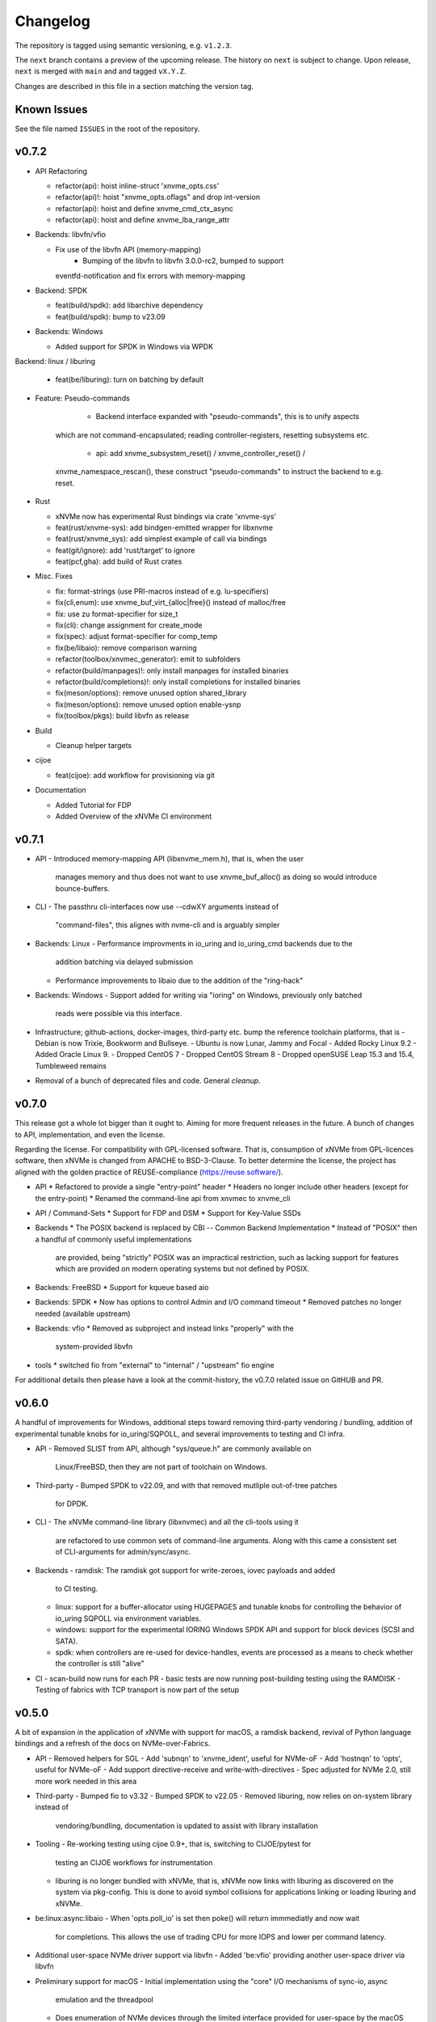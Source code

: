 .. SPDX-FileCopyrightText: Samsung Electronics Co., Ltd
..
.. SPDX-License-Identifier: BSD-3-Clause

Changelog
=========

The repository is tagged using semantic versioning, e.g. ``v1.2.3``.

The ``next`` branch contains a preview of the upcoming release. The history on
``next`` is subject to change. Upon release, ``next`` is merged with ``main``
and  and tagged ``vX.Y.Z``.

Changes are described in this file in a section matching the version tag.

Known Issues
------------

See the file named ``ISSUES`` in the root of the repository.

v0.7.2
------

* API Refactoring

  - refactor(api): hoist inline-struct 'xnvme_opts.css'
  - refactor(api)!: hoist "xnvme_opts.oflags" and drop int-version
  - refactor(api): hoist and define xnvme_cmd_ctx_async
  - refactor(api): hoist and define xnvme_lba_range_attr

* Backends: libvfn/vfio

  - Fix use of the libvfn API (memory-mapping)
	- Bumping of the libvfn to libvfn 3.0.0-rc2, bumped to support
    eventfd-notification and fix errors with memory-mapping

* Backend: SPDK

  - feat(build/spdk): add libarchive dependency
  - feat(build/spdk): bump to v23.09

* Backends: Windows

  - Added support for SPDK in Windows via WPDK

Backend: linux / liburing

  - feat(be/liburing): turn on batching by default

* Feature: Pseudo-commands

	- Backend interface expanded with "pseudo-commands", this is to unify aspects
    which are not command-encapsulated; reading controller-registers, resetting
    subsystems etc.
	- api: add xnvme_subsystem_reset() / xnvme_controller_reset() /
    xnvme_namespace_rescan(), these construct "pseudo-commands" to instruct the
    backend to e.g. reset.

* Rust

  - xNVMe now has experimental Rust bindings via crate 'xnvme-sys'
  - feat(rust/xnvme-sys): add bindgen-emitted wrapper for libxnvme
  - feat(rust/xnvme_sys): add simplest example of call via bindings
  - feat(git/ignore): add 'rust/target' to ignore
  - feat(pcf,gha): add build of Rust crates


* Misc. Fixes

  - fix: format-strings (use PRI-macros instead of e.g. lu-specifiers)
  - fix(cli,enum): use xnvme_buf_virt_{alloc|free}() instead of malloc/free
  - fix: use zu format-specifier for size_t
  - fix(cli): change assignment for create_mode
  - fix(spec): adjust format-specifier for comp_temp
  - fix(be/libaio): remove comparison warning 
  - refactor(toolbox/xnvmec_generator): emit to subfolders
  - refactor(build/manpages)!: only install manpages for installed binaries
  - refactor(build/completions)!: only install completions for installed binaries
  - fix(meson/options): remove unused option shared_library
  - fix(meson/options): remove unused option enable-ysnp
  - fix(toolbox/pkgs): build libvfn as release

* Build

  - Cleanup helper targets

* cijoe

  - feat(cijoe): add workflow for provisioning via git

* Documentation

  - Added Tutorial for FDP
  - Added Overview of the xNVMe CI environment

v0.7.1
------

* API
  - Introduced memory-mapping API (libxnvme_mem.h), that is, when the user
    manages memory and thus does not want to use xnvme_buf_alloc() as doing so
    would introduce bounce-buffers.

* CLI
  - The passthru cli-interfaces now use --cdwXY arguments instead of
    "command-files", this alignes with nvme-cli and is arguably simpler

* Backends: Linux
  - Performance improvments in io_uring and io_uring_cmd backends due to the
    addition batching via delayed submission
  - Performance improvements to libaio due to the addition of the "ring-hack"

* Backends: Windows
  - Support added for writing via "ioring" on Windows, previously only batched
    reads were possible via this interface.

* Infrastructure; github-actions, docker-images, third-party etc. bump the
  reference toolchain platforms, that is
  - Debian is now Trixie, Bookworm and Bullseye.
  - Ubuntu is now Lunar, Jammy and Focal
  - Added Rocky Linux 9.2
  - Added Oracle Linux 9.
  - Dropped CentOS 7
  - Dropped CentOS Stream 8
  - Dropped openSUSE Leap 15.3 and 15.4, Tumbleweed remains

* Removal of a bunch of deprecated files and code. General *cleanup*.

v0.7.0
------

This release got a whole lot bigger than it ought to. Aiming for more
frequent releases in the future. A bunch of changes to API,
implementation, and even the license.

Regarding the license. For compatibility with GPL-licensed software.
That is, consumption of xNVMe from GPL-licences software, then xNVMe is
changed from APACHE to BSD-3-Clause. To better determine the license,
the project has aligned with the golden practice of REUSE-compliance
(https://reuse.software/).

* API
  * Refactored to provide a single "entry-point" header
  * Headers no longer include other headers (except for the entry-point)
  * Renamed the command-line api from xnvmec to xnvme_cli

* API / Command-Sets
  * Support for FDP and DSM
  * Support for Key-Value SSDs

* Backends
  * The POSIX backend is replaced by CBI -- Common Backend Implementation
  * Instead of "POSIX" then a handful of commonly useful implementations
    are provided, being "strictly" POSIX was an impractical restriction,
    such as lacking support for features which are provided on modern
    operating systems but not defined by POSIX.

* Backends: FreeBSD
  * Support for kqueue based aio

* Backends: SPDK
  * Now has options to control Admin and I/O command timeout
  * Removed patches no longer needed (available upstream)

* Backends: vfio
  * Removed as subproject and instead links "properly" with the
    system-provided libvfn

* tools
  * switched fio from "external" to "internal" / "upstream" fio engine

For additional details then please have a look at the commit-history,
the v0.7.0 related issue on GitHUB and PR.

v0.6.0
------

A handful of improvements for Windows, additional steps toward removing
third-party vendoring / bundling, addition of experimental tunable knobs for
io_uring/SQPOLL, and several improvements to testing and CI infra.

* API
  - Removed SLIST from API, although "sys/queue.h" are commonly available on
    Linux/FreeBSD, then they are not part of toolchain on Windows.

* Third-party
  - Bumped SPDK to v22.09, and with that removed mutliple out-of-tree patches
    for DPDK.

* CLI
  - The xNVMe command-line library (libxnvmec) and all the cli-tools using it
    are refactored to use common sets of command-line arguments. Along with
    this came a consistent set of CLI-arguments for admin/sync/async.

* Backends
  - ramdisk: The ramdisk got support for write-zeroes, iovec payloads and added
    to CI testing.
  - linux: support for a buffer-allocator using HUGEPAGES and tunable knobs for
    controlling the behavior of io_uring SQPOLL via environment variables.
  - windows: support for the experimental IORING Windows SPDK API and support
    for block devices (SCSI and SATA).
  - spdk: when controllers are re-used for device-handles, events are
    processed as a means to check whether the controller is still "alive"

* CI
  - scan-build now runs for each PR
  - basic tests are now running post-building testing using the RAMDISK
  - Testing of fabrics with TCP transport is now part of the setup

v0.5.0
------

A bit of expansion in the application of xNVMe with support for macOS, a
ramdisk backend, revival of Python language bindings and a refresh of the docs
on NVMe-over-Fabrics.

* API
  - Removed helpers for SGL
  - Add 'subnqn' to 'xnvme_ident', useful for NVMe-oF
  - Add 'hostnqn' to 'opts', useful for NVMe-oF
  - Add support directive-receive and write-with-directives
  - Spec adjusted for NVMe 2.0, still more work needed in this area

* Third-party
  - Bumped fio to v3.32
  - Bumped SPDK to v22.05
  - Removed liburing, now relies on on-system library instead of
    vendoring/bundling, documentation is updated to assist with library
    installation

* Tooling
  - Re-working testing using cijoe 0.9+, that is, switching to CIJOE/pytest for
    testing an CIJOE workflows for instrumentation
  - liburing is no longer bundled with xNVMe, that is, xNVMe now links with
    liburing as discovered on the system via pkg-config. This is done to avoid
    symbol collisions for applications linking or loading liburing and xNVMe.

* be:linux:async:libaio
  - When 'opts.poll_io' is set then poke() will return immmediatly and now wait
    for completions. This allows the use of trading CPU for more IOPS and lower
    per command latency.

* Additional user-space NVMe driver support via libvfn
  - Added 'be:vfio' providing another user-space driver via libvfn

* Preliminary support for macOS
  - Initial implementation using the "core" I/O mechanisms of sync-io, async
    emulation and the threadpool
  - Does enumeration of NVMe devices through the limited interface provided for
    user-space by the macOS kernel
  - Utilizes what is avaiable for admin-command submision

* Prelimiary support for a "ramdisk" device
  - be:ramdisk: added a backend mimicing the behavior of an NVMe NVM namespace
  - Intended as a test-vehicle providing a "device" without requiring anything
    but the consumption of main memory of the system
  - I/O is "stored" using main-memory

* Revival of the xNVMe Python language bindings
  - A re-introduction of the Python bindings, these are now generated and thus
    provide access to the entire xNVMe C API
  - They are added to the testing infrastructure ensuring that they are aligned
    with the library
  - In addition to simple ctypes bindings, then cython headers and bindings
    based on Cython are provided

* Documentation
  - Refreshed the NVMe-over-Fabrics tutorial
  - Expanded with descriptions on installing liburing
  - Expanded with a section for the WIP Python bindings

v0.4.0
------

This is a release with the sole purpose of changing the liburing subproject
from tracking 'master' to the next stable release that is liburing-2.2.

v0.3.0
------

This main feature of this release is the alignment of the ``io_uring_cmd``
implementation with the ``io_uring`` big-sqe/big-cqe approach to asynchronous
passthru of NVMe commands.

NOTE: the tracking of the liburing repository/subproject is changed from the
fixed tag ``liburing-2.1`` to the ``master`` branch. Thus, in case you
experience liburing related build-issues with this release, then it is most
likely due to changes on ``master``. As soon as ``liburing-2.2`` is released,
xNVMe will be released as well going back to stable tracking.  Thus, do not pin
your project to the xNVMe project tag for ``v0.3.0`` if you rely on the
``io_uring`` functionality.

* Asynchronous Passthru of NVMe Commands via ``io_uring``
  - There are no API changes to adjust to, the changes are encapsulated inside
    the implementation of ``be:linux:async:ucmd`` aka ``async=io_uring_cmd``.
  - The previous version of ``io_uring_cmd`` used indirect-commands, that is,
    the io_uring-sqe contained a pointer to the NVMe-command. This approach of
    passthrough via ``io_uring`` has been superseeded by the
    ``big-sqe/big-cqe`` approach with the NVMe-sqe embedded within the
    io_uring-sqe, and similar for the NVMe-cqe inside the io_uring-cqe.
  - This requires changes to how the ``io_uring`` is setup, this task is
    delegated to ``liburing`` and the subproject-wrap now tracks liburing
    ``master`` to do this.

* API
  - Fixed ``xnvme_enumerate()`` when ``NULL`` was passed as ``opts``, it now
    uses ``xnvme_default_opts()`` when no ``opts`` are given
  - Misc. fixes to docstrings missing descriptions

* cmd:
  - Fixed missing full-guard on full-guard in xnvme_cmd_passv()

* be:async:{emu,thrpool}: several fixes to command-processing
  - Fixed missing setup of completion errors
  - Fixed missing empty-guard in cmd_io{v}()

* fio IO engine
  - 3p:fio: bumped to v3.30
  - tools:fioe: fixed issue with iovec-payloads
  - tools:fioe: cleanup and alignment with upstream xNVMe fio IO engine
  - docs: removed deprecated information and re-written with usage examples

* tests:io_worker
  - Added a basic io_worker to verify the behavior of the
    submit-upon-completion

* tools:xdd
  - The ``xdd`` tool now provides an ``offset`` argument (in bytes), previously
    it started from 0

* Documentation
  - Re-introduced the ``tutorial`` section containing a guide to dynamically
    load xNVMe from C and Python
  - Added a Contributors section containing notes useful for first-time
    Contributors

v0.2.0
------

Main feature introduction is vectored I/O across a wider set of system
interfaces, that is via ioctl(), io_uring (ucmd) and preadv()/pwritev()
fallback.

* Support for vectored I/O via Linux: ioctl(), psync, and io_uring_cmd

* API
  - add xnvme_cmd_passv()
  - rename rename xnvme_queue_wait() to xnvme_queue_drain()

* be:io_uring_cmd:
  - Enabled NVME_IOCTL_IO64_CMD by default, when available for cmd_io()
  - Added support NVME_IOCTL_IO64_CMD_VEC over io_uring via cmd_iov()

* be:linux:nvme:
  - Enabled NVME_IOCTL_IO64_CMD by default, when available for cmd_io()
  - Added support NVME_IOCTL_IO64_CMD_VEC via cmd_iov()
  - Normalized error-handling for NVMe-ioctl interfaces, ioctl() as well as
    io_uring_cmd

* be:thrpool:
  - Added handling of cmd_iov(), providing a threadpool based fallback when
    io_uring_cmd is not available

* be:emu:
  - Added handling of cmd_iov(), providing a pseudo-async fallback when
    io_uring_cmd is not available

* Re-worked git-pre-commit using the 'pre-commit' framework
  - mk: added helpers invoking 'pre-commit', 'make format'/'make format-all'
  - mk: removed auto-setup of git-hooks
  - git: removed .githooks/pre-commit

* xNVMe fio io-engine
  - tools:fioe: use calloc instead of malloc
  - tools:fioe: changes according to fio coding conventions

* Library introspection
  - fix incorrect generation of third-party information
  - replace ``xnvme_3p`` with ``xnvme_libconf``
  - add all build-configs to ``xnvme_libconf``

* Command-line argumenter parser
  - xnvmec: fix missing setup of --direct

* CLI-fixes
  - zoned: fix description for identify namespace command

* Toolbox
  - mk: add script generating help-text on Makefile targets
  - meson: only do whole-archive in pkg-config when SPDK is enabled
  - scripts: replace astyle with clang-format
  - pcf: the pre-commit-framework is available for xNVMe

v0.1.0
------

Another infrastructure / fixes release.

* 3p:liburing
  - Bumped to 2.1
  - This breaks old distros: Debian Stretch and CentOS 7 but adds support for
    the latest Arch, Fedora, Tumbleweed, and Ubuntu

* docs
  - Added scripts and docs for: openSUSE, Fedora, CentOS Stream

v0.0.29
-------

Another infrastructure / fixes release.

* Re-worked the continous integration
  - Fixed the broken build of the "dockerized" source
  - Fixed build on FreeBSD
  - Added build and test of FreeBSD
  - Combined all workflows in a single workflow, this vastly improves how the
    CI is triggered and linked with artifacts and artifacts verified

* 3p:windows
  - Added definition for iovec, in preparation for iovec support

v0.0.28
-------

This and the previous release contain minimal library/logical changes as major
changes to the build-system and source organization is changed.

* Moved the libraries sources from 'src' to 'lib'

v0.0.27
-------

* Build-system migrated from CMake to meson
  The Makefile "frontend" to the build-system is still available, and
  instruments meson in the same manner it instrumented CMake. However, this is
  no longer intended for anything other than development. Meson is the way to
  go and the documentation thus describes how to use it rather than the
  make-helpers instrumenting meson.

* Reduced cpu-utilization on libaio and io_uring ``poke()`` implementations

v0.0.26
-------

Expanded platform support, updated experimental features, and extended
command-set-support for ZNS/ZRWA, along with a couple of fixes and third-party
updates.

* Third-party
  - fio, updated to 3.28
  - spdk, updated to v21.10

* Windows Support
  - xNVMe now builds on Windows, it uses the MinGW toolchain to be compatible
    with fio, however, xNVMe does also build with MSVC
  - Using IOCP for async I/O
  - Supports a limited number non-I/O commands via driver IOCTL mapping

* uring_cmd
  - Experimental interface updated for patch-set on top of 5.15 kernel

* Zoned Namespaces
  - Added support for Zone Random Write Area (ZRWA)

* Fixes
  - Linux Block Backend: fix and update sysfs processing
  - fio io-engine: Fix of xnvme_fioe_reset_wp() resetting one too many zones
  - Adjustments to CI and partly removed of deprecated 'schemes'

v0.0.25
-------

Major improvements to the usability of xNVMe and enchancements of the API
along with a couple of fixes.

* Encoding of runtime instrumentation, that is, selection of backend, async
  interface etc. has until now been encoded in the device URI, e.g.
  ``xnvme_dev_open("/dev/nvme0n1?async=io_uring")`` in order to use
  ``io_uring``, this has now been replaced by ``struct xnvme_opts``, making it
  much easier to instrument the library runtime via the API. The command-line
  is also affected, as the command-line parser is extended enabling parsing of
  said options along with the tests, examples, and tools are extended with
  these options.

* Device enumeration populated a list with device-identifiers, this has been
  replaced by invocation of a user-defined call-back function for each
  discovered device. Where instead of identifiers, device-handles are passed
  to the callback. This makes it much simpler to e.g. filtering namespace with
  a specific command-set.

* To support the above then most of information carried in the ``xnvme_ident``
  is removed, expect for the ``uri``, and extended with: ``dtype``, ``nsid``,
  and ``csi``. Where ``dtype`` denotes e.g. ``file``, ``block device``, ``NVMe
  controller``, ``NVMe Namespace``.

* The ``xnvme_znd_mgmt_send()`` has now has an explicit ``select_all`` argument
  for setting the matching command-field, this replaces the use of the
  non-standardized ``zrasf`` field associated enumeration-values.

* Documentation for building on Gentoo is added along with addition to the
  automated build-test.

* nvme:spec: expanded with PCIe-bar registers

* Support for enumeration and device-handles for Linux NVMe Namespaces
  represented in devfs as char-devices, e.g. ``/dev/ngXnY`` is added.

* **Experimental** support for sending NVMe commands over ``io_uring``
  infrastructure is added. Think of this as sending the **synchronous** NVMe
  Driver ``ioctl()`` commands via the **asynchronous** ``io_uring`` interface.
  You thus get the control and capabilities of the ioctl() with the efficiency
  of ``io_uring``.
  This feature is enabled by setting ``opts.async=io_uring_cmd`` via the API or
  ``--async=io_uring_cmd`` via the command-line. The feature is experimental as
  it depends on non-upstream Kernel Support.

v0.0.24
-------

A release primarily of fixes, a new thread-pool based async. implementation and
a third-party update of fio.

* Third-party
  - fio, updated to 3.27

* Backends
  - posix:async:thrpool: add async-implementation with async.emulation via
    threadpool processing

* A good handful of fixes, see the commit-messages for details

v0.0.23
-------

This release contains updates to third-party repositories along with any
changes necessary for xNVMe due to third-party changes.

* Third-party
  - SPDK updated to v21.04
  - liburing updated to v2.0
  - fio, not updated, due to a compiler-warning breaking the xNVMe build

This release contains another major refactoring of the API along with a handful
of fixes and updates. The goal of the refactoring is to further simplify the
"core" of the API.

* The buffer-allocator ``xnvme_buf_alloc()`` automatically selects the type of
  memory-allocator to use based on the device. However, it took a 'phys'
  argument which is only valid for very specific use-cases. Thus, this argument
  is removed and replaced by explicit ``physical`` allocators. This simplifies
  the "core" usage, without sacrificing low-level control, it is just provided
  via an explitcit interface instead.

* xNVMe now provides an API for file-system file-io
  - Plugs into the synchronous as well as the asynchronous xNVMe command API
  - I/O provided by ``xnvme_file_pread`` and ``xnvme_file_write``
  - Provides support for diirect and non-direct I/O
  - Two tools are provided utilizing the API ``xdd`` a simplified version of
    ``dd`` and ``xnvme_file`` utilizing sync. and sync. code-paths for
    load/dump/copy of files

* Examples
  - Add minimal examples for command submission and completion

* Backends
  - linux:fs: preliminary support for file-system I/O
  - linux:io_uring now does batched completion-handling
  - linux:io_uring now supports kernel-completion-polling (IOPOLL)
  - linux:io_uring fixes for use auto-handling of register-files
  - spdk now provides core-mask control via ident-uri-options
  - spdk now provides shared-memory group control via ident-uri-options

* A good handful of fixes, see the commit-messages for details

v0.0.22
-------

This release contains a major refactoring of the API along with a handful of
minor fixes. The refactoring goals are to align to existing nomenclature and
simplify usage.

* Reduce to five abstractions: devices, queues, commands, and command-contexts
  - Devices are base handles to NVMe Namespaces and a list of devices are
    retrieved via ``xnvme_enumerate()``, and handles to individual devices
    retrieved via ``xnvme_dev_open()`` and released via ``xnvme_dev_close()``.
  - The abstraction formerly known as an ``asynchronous context`` is now dubbed
    a ``queue``. The ``queue`` now has a ``capacity`` instead of a ``depth``.
  - ``queues`` are created on top of ``devices`` and belong to the device.
  - The definition, submission, and completion of a command is encapsulated in
    a context; the command-context. The command-context replaces the previous
    abstraction named the ``request``.
  - A command can reach a device via a ``queue``, in a deferred / asynchronous
    callback-based manner, or it go via the device in a synchronous / blocking
    manner. Regardless, the command needs a context, and the context is
    retrieved via ``xnvme_cmd_ctx_from_queue()`` or
    ``xnvme_cmd_ctx_from_dev()``.
  - Commands are passed down via ``xnvme_cmd_pass`` for NVMe IO Commands, and
    through ``xnvme_cmd_pass_admin`` for NVMe Admin Commands via the given
    command-context.

* Core API reduction
  - The core xNVMe API as provided by ``libxnvme.h`` it is reduced to a minimal
    interface. Auxilary helpers, convenience functions, and pretty-printers are
    no longer part of the core API but provided via individual header-files
  - The core of the xNVMe API thus consists of
    Device Handling: enumerate, dev_open, dev_close
    Memory: alloc, realloc, free, vtophys, virt_alloc, virt_free
    Queueing: init, term, poke, wait, get_command_ctx, get_capacity, get_outstanding
    Commands: pass, pass_admin
    Supporting the four abstractions described above
  - The manual allocation of a request-pool / command-context-pool is no longer
    needed. xNVMe does not prevent you from creating one if you want to, but it
    is no longer required. Each 'queue' now provides a pre-allocated pool of
    resources, and the manual request-pool is thus replaced by a call to the
    function ``xnvme_cmd_ctx_from_queue()``. If you are familiar with
    ``io_uring`` then think of this function as the equivalent of
    ``io_uring_get_sqe()``.

* API re-organization
  - Previously each command-set had its own top-level namespace, e.g. functions
    and structures for the Zoned Command-Set was using ``znd_*``. This was
    slightly quirky since it still relied on core of the xNVMe namespace
    ``xnvme_*`` for device handles etc. Thus, the command-set specific APIs
    providing helper-functions and convenience are now nested in the xNVMe API
    Namespace e.g. ``znd_*`` is now ``xnvme_znd_*`` and provided via
    ``libxnvme_znd.h``.
  - The NVM Command-Set API was ``lblk_*`` it is now ``xnvme_nvm_*``, and
    provided via ``libxnvme_nvm.h``.

* be:linux: changed error-mapping for non-NVMe errors
  - The Linux block based and sync. interfaces does not provide the underlying
    NVMe command status code and status code type since this is hidden behind
    the block-interface. Previously, the NVMe-completion status-code was just
    assigned the ``errno`` provided by the Kernel, which is highly confusing.
    This behavior is replaced by assigning the status-code-type of
    "vendor-specific" to indicate the status-codes are not defined in the spec.

* be:linux:aio: fixed submission and completion paths
  - The submission, via ``cmd_io()``, of a single command would submit all
    outstanding command, effectively limiting queue-depth
  - The completion via ``poke()``/``wait()`` could potentially complete more
    than requested by the user
  - The encapsulation of io-control-blocks, array of io-control-block pointers,
    were all pointing to the same control-block. Note, this was not causing
    issues due to the short-coming in ``cmd_io()``.

v0.0.21
-------

* Refactored backend interface

  - Changed to support interchangeable ``sync`` and ``async`` implementations

* The Linux backend ``be::linux``
  - Merged ``be:lioc``, ``be:laio``, ``be:liou``, and ``nil`` into one backend
    ``be:linux``, having the async-implementation be an engine parameter
    controllable via uri-opt ``?async`` values: ``thr``, ``aio``, ``iou``,
    ``nil``.
  - Added proper support for the Linux Block Device model, replacing the
    ``?pseudo`` option with ``sync`` interfaces ``nvme_ioctl`` and
    ``block_ioctl``. Gracefully falling back to the Block Layer when the given
    device is not an NVMe device, and thus supporting everything the Linux
    Block Supports including the Zoned Block Device model
  - Added support for ``XNVME_CMD_ASYNC`` for ``ioctl``-driven commands. This
    provides an async.interface to Linux driver-ioctls(), for commands other
    than read/write.  Next step is to make it run fast by providing a less
    costly kernel path. This path is enabled via ``?async=thr``.
  - With these changes, the build-configuration of backends has changed and
    documentation describes how to enable/disable the different backends, sync,
    and async implementations

* Changed command behavior

  - api-functions taking command-options, e.g.  ``xnvme_cmd_pass``,
    ``znd_cmd_mgmt_send``, now **require** that either ``XNVME_CMD_SYNC`` or
    ``XNVME_CMD_ASYNC`` is given as argument. When none is given, negated
    ``EINVAL`` is returned.

* xNVMe fio io-engine

  - Replace ``--be`` option with ``--async``, this makes it a easier to
    instrument ``fio`` to use a different async. implementation in the Linux
    backend of xNVMe. Previously it relied on schema-prefix, the prefix-prefix
    was annoying to use with fio as it required escape-chars.

  - ``fio`` scripts and docs have been updated with the new ``--async`` argument

  - ``fio`` scripts simplified and aligned such that they all three can be used
    in the same manner using the ``--sector=default`` and ``--sector=override``
    to override ``rw``, ``iodepth``, and ``bs`` via environment variables.

* Third-party libraries

  - Added Linux/UAPI version to ``xnvme library-info``, this can give a good
    hint on why certain features aren't behaving as expected, such as the Linux
    versions without the Zoned Block headers
  - Updated to fio/v3.23

* A general handful of code-cleanups and fixes, both on style as well as
  potential issues such local-vars shadowing global-vars, potential arithmetic
  overflows

* Continous Integration

  - Added testing of Linux paths using Nullblock instances in addition to
    emulated NVMe devices

  - Added integration of GitHUB/CodeQL, since Semmle got acquired by GitHUB,
    this will replace the lgtm.com integration.

v0.0.20
-------

* Third-party libraries

  - Updated to fio/v3.22
  - Made fio available to the third-party SPDK build
  - Added build of SPDK fio io-engine
  - Fixed missing update of third-party version-strings

* The xNVMe fio io-engine

  - Several fixes to locking/serialization and error-handling
  - Adjusted to changes in upstream ZBD support
  - Changed the zoned fio-example to not be timebased, since it could lead to
    the verify-job never getting to the verify-part when running on emulated
    devices
  - Increased ``ramp_time`` in comparison-script
  - Fixed memory issue due to missing ``get_file_size``

* Backends

  - Added a backend ``nwrp`` the NULL-Async-IO backend, purpose of which is to
    troubleshoot and benchmark the async-io path

* General

  - A bunch of fixes including bad format-strings, out-of-bound / array
    overflows, non-atomic locks, improper error-path handling

* CI

  - Added workflow generating docker-image with latest source, providing
    everything needed to build xNVMe and latest qemu to deploy and experiment
    with xNVMe on emulated NVMe devices
  - Added workflow doing Coverity scan and uploading results for analysis
  - Added ``fio`` binary and SPDK fio io-engines as artifacts. During testing,
    fio is needed, however, the test-environment might not have the same
    version available as the io-engines are built against, usually xNVMe is
    built against the latest release which might not have made it into the
    package repos.

v0.0.19
-------

* Third-party libraries

  - Updated to liburing/v0.7, SPDK/v20.07, fio/v3.21
  - Updated docs describing new third-party requirements for building
  - Adjusted patches and build-system to changes

* Fabrics: SPDK-patches enabling zone-changes over Fabrics

* Added public-domain CI

  - Primarily using GitHUB Actions / Workflows
  - Aux. analysis via lgtm.com
  - Updated docs and scripts for CI via GitHUB Actions

* Updated support for the NVMe Simple-Copy-Command (SCC)

  - Targeting TP 2020.05.04 (Ratified)
  - Added ``tests/scc.c`` testing for SCC-support, print identify fields, and
    exercises the command itself

v0.0.18
-------

* Third-party libraries: SPDK

  - Updated tracking of SPDK to current master(7dbaf54bf) and adjusted linkage
  - Removed patches that are now upstream
  - Updated nvmf/IOCS support

* Fixed non-IOCS device identification

v0.0.17
-------

* Third Party libraries

  - The organization of these has changed such that tracking them and applying
    patches is easier
  - The versions / git-revision info from bundled libraries bundled can now be
    queried via the api calls 'xnvme_3p_ver_*()'
  - The CLI tool 'xnvme' produces these upon request via 'xnvme library-info'
  - Most of the third-party libraries have been updated to, at the time of
    writing, latest versions

* The xNVMe fio IO engine

  - It now supports Zoned Devices!
    It does so by mapping the Zoned Command Set to the ZBD Kernel abstraction
  - It now supports multiple devices!
    Minor caveat; when using multiple-devices then one cannot mix backends
  - The engine was developed against fio-3.20, other versions might pose issues
    with the IO-engine interface leading to segfaults when running or just
    exiting. It should now produce a meaningful error-message when this
    happens.

* be:liou, the io_uring backend

  - Added opcode-checking via the "new" probing feature
  - Replaced READV/WRITEV with READ/WRITE
  - Build of ``be::liou`` on Alpine Linux

* Added ``be::laio`` the Linux/libaio backend

  - A great supplement to the IOCTL, io_uring, and SPDK backends

* Added initial support for NVMe-oF / Fabrics

  - xnvme_dev_open(): 'uri' argument on the form: "fab:<HOST>:<PORT>?nsid=xyz"
  - xnvme_enumerate(): 'sys_uri' argument on the form "fab:<HOST>:<PORT>"
  - Command-line utility: 'xnvme enum' takes '--uri "fab:<HOST>:<PORT>"'
  - See the "docs/tutorial/fabrics.rst" for details

* Added support for I/O Command Set

  - Convenience functions to retrieve command-set specific identity
  - Misc. definitions in the ``libxnvme_spec.h`` headers
  - Utilization of these via the CLI tools ``xnvme`` and ``lblk``

* Added support for Namespace Types (TP 4056 2020-03-05) [verified]

  - Patched SPDK to allow Command Set Selection
  - Added identifier option "?css=0xHEX" for Controller Configuration

* Added support for the Zoned Command Set

  - Support is encapsulated in the library header 'libznd.h'
  - Convenience functions for Zoned Commands
    For example: znd_cmd_mgmt_send(), znd_cmd_mgmt_send(), znd_cmd_append()
    Helpers for retrieving zone-reports with and with descriptor extensions
  - Support in fio via the xNVMe fio I/O Engine
  - CLI tool 'zoned' for convenient command-line management/inspection of zoned
    devices

* Added handling of extended-LBA

  - Expanded ``geometry`` with ``lba_extended`` informing whether
    extended-LBAs are in effect. That is, when ``flbas.bit4`` is set AND the
    current ``lbaf.ms`` is not zero.
  - Expanded ``geometry`` with ``lba_nbytes``, which will always contain the
    size of an LBA in bytes. When ``lba_extended`` is cleared to zero, then
    ``lba_nbytes`` is ``lbaf.ds``, in bytes, when ``lba_extended`` is set to 1,
    then ``lba_nbytes`` is ``lbaf.ds + lbaf.ms``.
  - When ``lba_extended`` is cleared to 0 then the API I/O helpers expect to be
    passed ``dbuf``, and ``mbuf``. When ``lba_extended`` is set to 1, then the
    API I/O helpers expect ``dbuf`` to contain data and meta-data, and expect
    ``mbuf`` to be ``NULL``.

* And a bunch of fixes
  - xnvmec: fixed errno assignment and decode
  - be: added comment on failed attempt at _blockdevice_geometry()
  - Fixed a build-issue on ARM
  - Updated backend documentation and added link to online docs in README

v0.0.16
-------

* Initial public release of xNVMe
